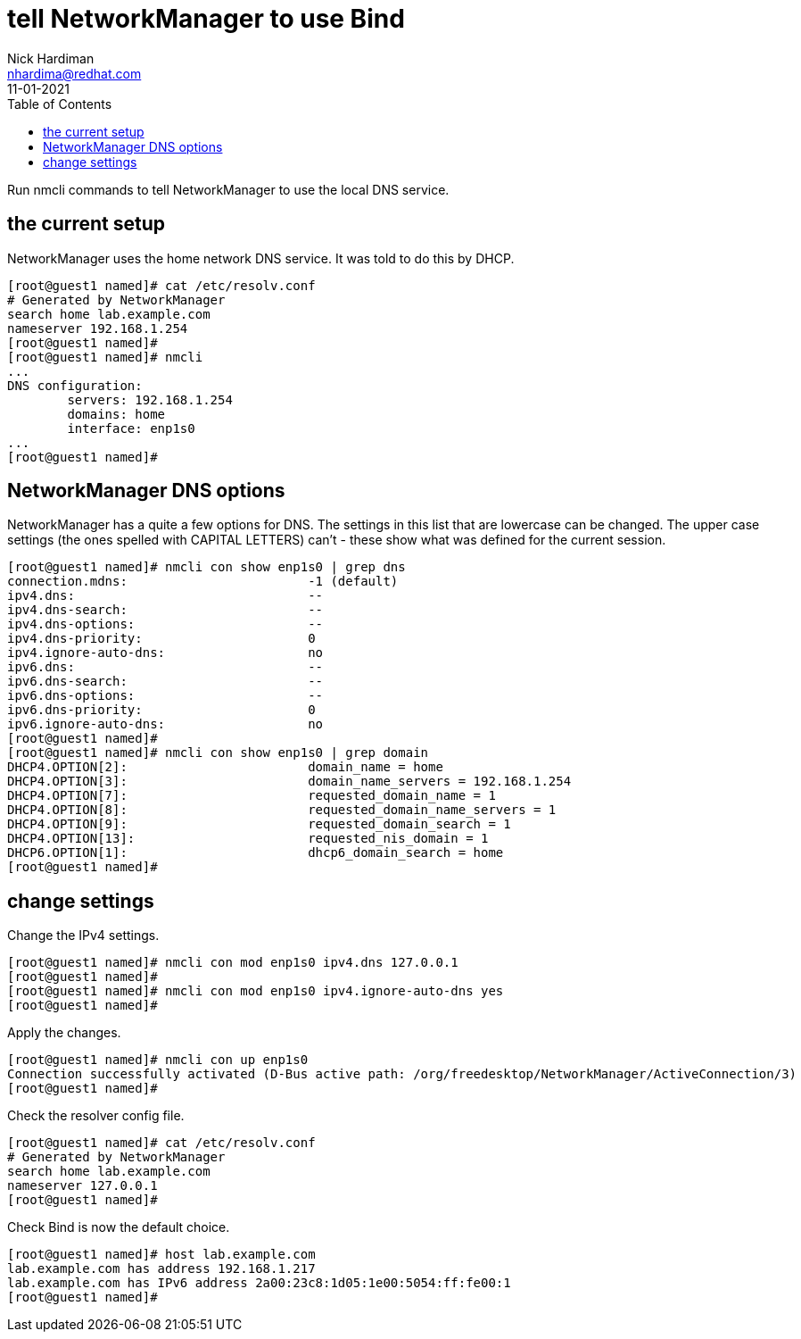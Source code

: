= tell NetworkManager to use Bind 
Nick Hardiman <nhardima@redhat.com>
:source-highlighter: pygments
:toc:
:revdate: 11-01-2021

Run nmcli commands to tell NetworkManager to use the local DNS service.


== the current setup 

NetworkManager uses the home network DNS service. 
It was told to do this by DHCP. 

[source,console]
----
[root@guest1 named]# cat /etc/resolv.conf 
# Generated by NetworkManager
search home lab.example.com
nameserver 192.168.1.254
[root@guest1 named]# 
[root@guest1 named]# nmcli 
...
DNS configuration:
        servers: 192.168.1.254
        domains: home
        interface: enp1s0
...
[root@guest1 named]# 
----


== NetworkManager DNS options 

NetworkManager has a quite a few options for DNS. 
The settings in this list that are lowercase can be changed. 
The upper case settings (the ones spelled with CAPITAL LETTERS) can't - these show what was defined for the current session. 

[source,bash]
----
[root@guest1 named]# nmcli con show enp1s0 | grep dns
connection.mdns:                        -1 (default)
ipv4.dns:                               --
ipv4.dns-search:                        --
ipv4.dns-options:                       --
ipv4.dns-priority:                      0
ipv4.ignore-auto-dns:                   no
ipv6.dns:                               --
ipv6.dns-search:                        --
ipv6.dns-options:                       --
ipv6.dns-priority:                      0
ipv6.ignore-auto-dns:                   no
[root@guest1 named]# 
[root@guest1 named]# nmcli con show enp1s0 | grep domain
DHCP4.OPTION[2]:                        domain_name = home
DHCP4.OPTION[3]:                        domain_name_servers = 192.168.1.254
DHCP4.OPTION[7]:                        requested_domain_name = 1
DHCP4.OPTION[8]:                        requested_domain_name_servers = 1
DHCP4.OPTION[9]:                        requested_domain_search = 1
DHCP4.OPTION[13]:                       requested_nis_domain = 1
DHCP6.OPTION[1]:                        dhcp6_domain_search = home
[root@guest1 named]# 
----


== change settings 

Change the IPv4 settings. 

[source,bash]
----
[root@guest1 named]# nmcli con mod enp1s0 ipv4.dns 127.0.0.1
[root@guest1 named]# 
[root@guest1 named]# nmcli con mod enp1s0 ipv4.ignore-auto-dns yes
[root@guest1 named]# 
----

Apply the changes. 

[source,bash]
----
[root@guest1 named]# nmcli con up enp1s0
Connection successfully activated (D-Bus active path: /org/freedesktop/NetworkManager/ActiveConnection/3)
[root@guest1 named]# 
----

Check the resolver config file. 

[source,bash]
----
[root@guest1 named]# cat /etc/resolv.conf 
# Generated by NetworkManager
search home lab.example.com
nameserver 127.0.0.1
[root@guest1 named]# 
----

Check Bind is now the default choice. 

[source,bash]
----
[root@guest1 named]# host lab.example.com
lab.example.com has address 192.168.1.217
lab.example.com has IPv6 address 2a00:23c8:1d05:1e00:5054:ff:fe00:1
[root@guest1 named]# 
----

